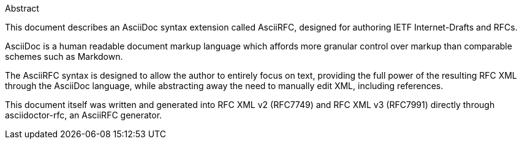 .Abstract

This document describes an AsciiDoc syntax extension called AsciiRFC,
designed for authoring IETF Internet-Drafts and RFCs.

AsciiDoc is a human readable document markup language which affords
more granular control over markup than comparable schemes such as
Markdown.

The AsciiRFC syntax is designed to allow the author to entirely focus
on text, providing the full power of the resulting RFC XML through the
AsciiDoc language, while abstracting away the need to manually edit
XML, including references.

This document itself was written and generated into RFC XML v2
(RFC7749) and RFC XML v3 (RFC7991) directly through asciidoctor-rfc,
an AsciiRFC generator.

// No references allowed in the Abstract

